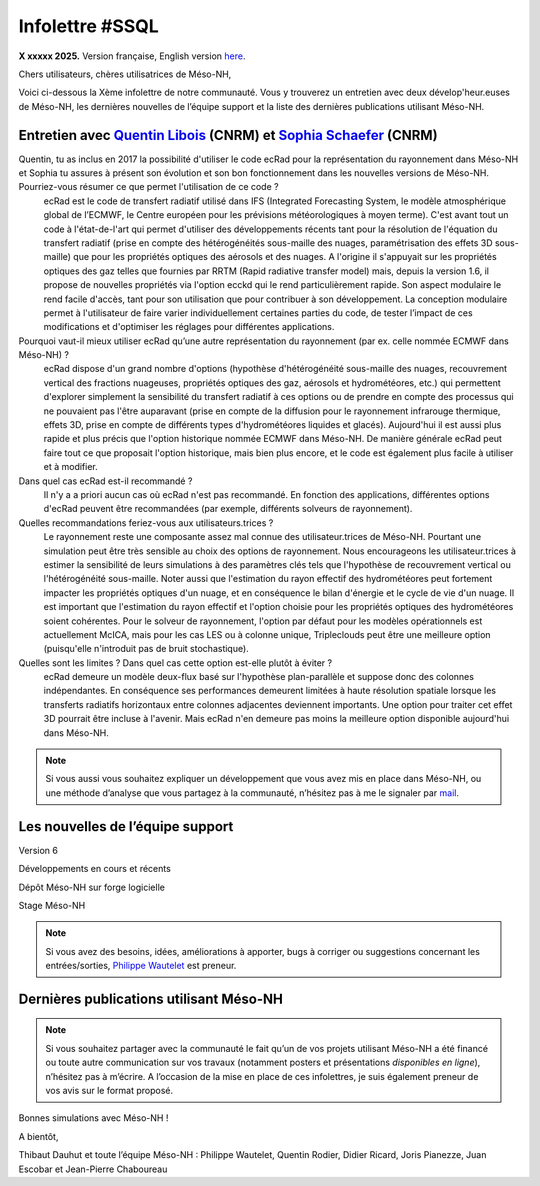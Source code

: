 Infolettre #SSQL
================================================

**X xxxxx 2025.** Version française, English version `here <newsletter_03_english.html>`_.


Chers utilisateurs, chères utilisatrices de Méso-NH,

Voici ci-dessous la Xème infolettre de notre communauté. Vous y trouverez un entretien avec deux dévelop'heur.euses de Méso-NH, les dernières nouvelles de l’équipe support et la liste des dernières publications utilisant Méso-NH.

Entretien avec `Quentin Libois <quentin.libois@meteo.fr>`_ (CNRM) et `Sophia Schaefer <sophia.schaefer@meteo.fr>`_ (CNRM)
*************************************************************************************************************************************


Quentin, tu as inclus en 2017 la possibilité d'utiliser le code ecRad pour la représentation du rayonnement dans Méso-NH et Sophia tu assures à présent son évolution et son bon fonctionnement dans les nouvelles versions de Méso-NH. Pourriez-vous résumer ce que permet l'utilisation de ce code ?
  ecRad est le code de transfert radiatif utilisé dans IFS (Integrated Forecasting System, le modèle atmosphérique global de l’ECMWF, le Centre européen pour les prévisions météorologiques à moyen terme). C'est avant tout un code à l'état-de-l'art qui permet d'utiliser des développements récents tant pour la résolution de l'équation du transfert radiatif (prise en compte des hétérogénéités sous-maille des nuages, paramétrisation des effets 3D sous-maille) que pour les propriétés optiques des aérosols et des nuages. A l'origine il s'appuyait sur les propriétés optiques des gaz telles que fournies par RRTM (Rapid radiative transfer model) mais, depuis la version 1.6, il propose de nouvelles propriétés via l'option ecckd qui le rend particulièrement rapide. Son aspect modulaire le rend facile d'accès, tant pour son utilisation que pour contribuer à son développement.
  La conception modulaire permet à l'utilisateur de faire varier individuellement certaines parties du code, de tester l’impact de ces modifications et d'optimiser les réglages pour différentes applications.

Pourquoi vaut-il mieux utiliser ecRad qu’une autre représentation du rayonnement (par ex. celle nommée ECMWF dans Méso-NH) ?
  ecRad dispose d'un grand nombre d'options (hypothèse d'hétérogénéité sous-maille des nuages, recouvrement vertical des fractions nuageuses, propriétés optiques des gaz, aérosols et hydrométéores, etc.) qui permettent d'explorer simplement la sensibilité du transfert radiatif à ces options ou de prendre en compte des processus qui ne pouvaient pas l'être auparavant (prise en compte de la diffusion pour le rayonnement infrarouge thermique, effets 3D, prise en compte de différents types d'hydrométéores liquides et glacés). Aujourd'hui il est aussi plus rapide et plus précis que l'option historique nommée ECMWF dans Méso-NH. De manière générale ecRad peut faire tout ce que proposait l'option historique, mais bien plus encore, et le code est également plus facile à utiliser et à modifier.

Dans quel cas ecRad est-il recommandé ?
  Il n'y a a priori aucun cas où ecRad n'est pas recommandé. En fonction des applications, différentes options d'ecRad peuvent être recommandées (par exemple, différents solveurs de rayonnement).

Quelles recommandations feriez-vous aux utilisateurs.trices ?
  Le rayonnement reste une composante assez mal connue des utilisateur.trices de Méso-NH. Pourtant une simulation peut être très sensible au choix des options de rayonnement. Nous encourageons les utilisateur.trices à estimer la sensibilité de leurs simulations à des paramètres clés tels que l'hypothèse de recouvrement vertical ou l'hétérogénéité sous-maille. Noter aussi que l'estimation du rayon effectif des hydrométéores peut fortement impacter les propriétés optiques d'un nuage, et en conséquence le bilan d'énergie et le cycle de vie d'un nuage. Il est important que l'estimation du rayon effectif et l'option choisie pour les propriétés optiques des hydrométéores soient cohérentes. Pour le solveur de rayonnement, l'option par défaut pour les modèles opérationnels est actuellement McICA, mais pour les cas LES ou à colonne unique, Tripleclouds peut être une meilleure option (puisqu'elle n'introduit pas de bruit stochastique).

Quelles sont les limites ? Dans quel cas cette option est-elle plutôt à éviter ?
  ecRad demeure un modèle deux-flux basé sur l'hypothèse plan-parallèle et suppose donc des colonnes indépendantes. En conséquence ses performances demeurent limitées à haute résolution spatiale lorsque les transferts radiatifs horizontaux entre colonnes adjacentes deviennent importants. Une option pour traiter cet effet 3D pourrait être incluse à l'avenir. Mais ecRad n'en demeure pas moins la meilleure option disponible aujourd'hui dans Méso-NH.


.. note::

  Si vous aussi vous souhaitez expliquer un développement que vous avez mis en place dans Méso-NH, ou une méthode d’analyse que vous partagez à la communauté, n’hésitez pas à me le signaler par `mail <mailto:thibaut.dauhut@univ-tlse3.fr>`_.

    
    
Les nouvelles de l’équipe support
************************************



Version 6


Développements en cours et récents


Dépôt Méso-NH sur forge logicielle 


Stage Méso-NH


.. note::
  Si vous avez des besoins, idées, améliorations à apporter, bugs à corriger ou suggestions concernant les entrées/sorties, `Philippe Wautelet <mailto:philippe.wautelet@cnrs.fr>`_ est preneur.


Dernières publications utilisant Méso-NH
****************************************************************************************



.. note::

   Si vous souhaitez partager avec la communauté le fait qu’un de vos projets utilisant Méso-NH a été financé ou toute autre communication sur vos travaux (notamment posters et présentations *disponibles en ligne*), n’hésitez pas à m’écrire. A l’occasion de la mise en place de ces infolettres, je suis également preneur de vos avis sur le format proposé.

Bonnes simulations avec Méso-NH !

A bientôt,

Thibaut Dauhut et toute l’équipe Méso-NH : Philippe Wautelet, Quentin Rodier, Didier Ricard, Joris Pianezze, Juan Escobar et Jean-Pierre Chaboureau
